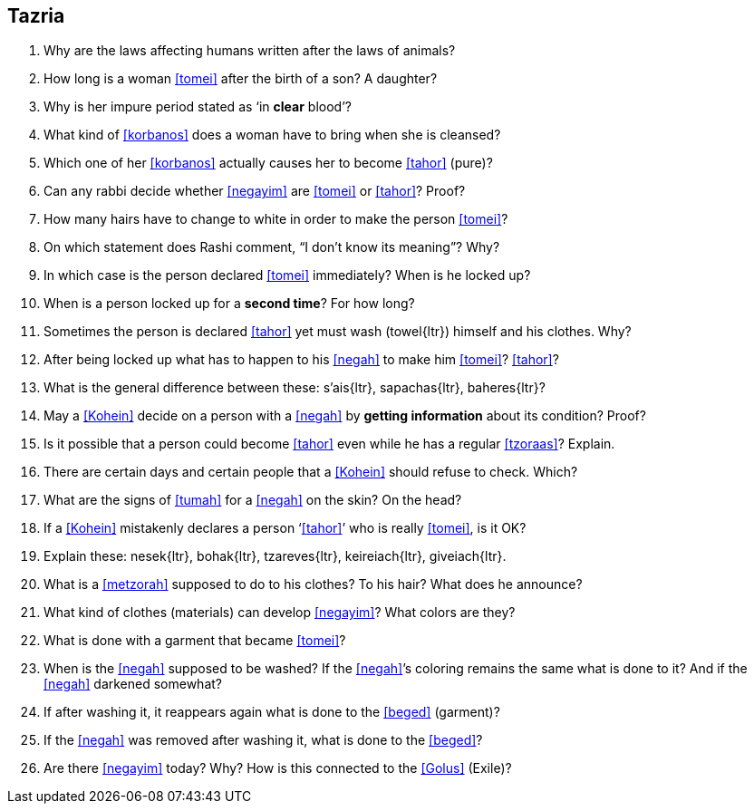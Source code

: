 [#tazria]
== Tazria

. Why are the laws affecting humans written after the laws of animals?

. How long is a woman <<tomei>> after the birth of a son? A daughter?

. Why is her impure period stated as ‘in *clear* blood’?

. What kind of <<korbanos>> does a woman have to bring when she is cleansed?

. Which one of her <<korbanos>> actually causes her to become <<tahor>> (pure)?

. Can any rabbi decide whether <<negayim>> are <<tomei>> or <<tahor>>? Proof?

. How many hairs have to change to white in order to make the person <<tomei>>?

. On which statement does Rashi comment, “I don’t know its meaning”? Why?

. In which case is the person declared <<tomei>> immediately? When is he locked up?

. When is a person locked up for a *second time*? For how long?

. Sometimes the person is declared <<tahor>> yet must wash ([.verse]#towel#{ltr}) himself and his clothes. Why?

. After being locked up what has to happen to his <<negah>> to make him <<tomei>>? <<tahor>>?

. What is the general difference between these: [.verse]#s'ais#{ltr}, [.verse]#sapachas#{ltr}, [.verse]#baheres#{ltr}?

. May a <<Kohein>> decide on a person with a <<negah>> by *getting information* about its condition? Proof?

. Is it possible that a person could become <<tahor>> even while he has a regular <<tzoraas>>? Explain.

. There are certain days and certain people that a <<Kohein>> should refuse to check. Which?

. What are the signs of <<tumah>> for a <<negah>> on the skin? On the head?

. If a <<Kohein>> mistakenly declares a person ‘<<tahor>>’ who is really <<tomei>>, is it OK?

. Explain these: [.verse]#nesek#{ltr}, [.verse]#bohak#{ltr}, [.verse]#tzareves#{ltr}, [.verse]#keireiach#{ltr}, [.verse]#giveiach#{ltr}.

. What is a <<metzorah>> supposed to do to his clothes? To his hair? What does he announce?

. What kind of clothes (materials) can develop <<negayim>>? What colors are they?

. What is done with a garment that became <<tomei>>?

. When is the <<negah>> supposed to be washed? If the <<negah>>’s coloring remains the same what is done to it? And if the <<negah>> darkened somewhat?

. If after washing it, it reappears again what is done to the <<beged>> (garment)?

. If the <<negah>> was removed after washing it, what is done to the <<beged>>?

. Are there <<negayim>> today? Why? How is this connected to the <<Golus>> (Exile)?
